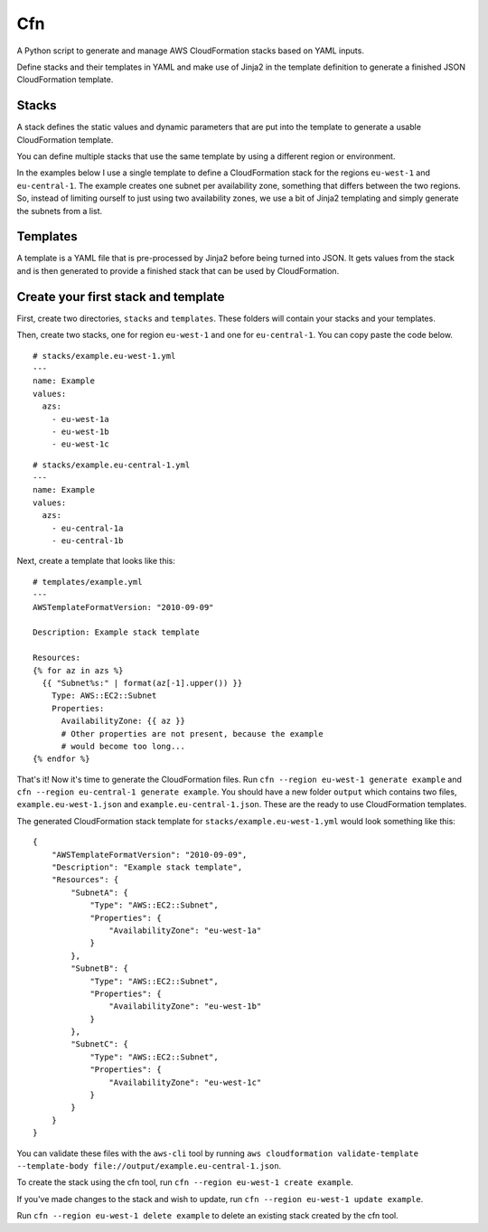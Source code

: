 Cfn
===

A Python script to generate and manage AWS CloudFormation stacks based
on YAML inputs.

Define stacks and their templates in YAML and make use of Jinja2 in the
template definition to generate a finished JSON CloudFormation template.

Stacks
------

A stack defines the static values and dynamic parameters that are put
into the template to generate a usable CloudFormation template.

You can define multiple stacks that use the same template by using a
different region or environment.

In the examples below I use a single template to define a CloudFormation
stack for the regions ``eu-west-1`` and ``eu-central-1``. The example
creates one subnet per availability zone, something that differs between
the two regions. So, instead of limiting ourself to just using two
availability zones, we use a bit of Jinja2 templating and simply
generate the subnets from a list.

Templates
---------

A template is a YAML file that is pre-processed by Jinja2 before being
turned into JSON. It gets values from the stack and is then generated to
provide a finished stack that can be used by CloudFormation.

Create your first stack and template
------------------------------------

First, create two directories, ``stacks`` and ``templates``. These
folders will contain your stacks and your templates.

Then, create two stacks, one for region ``eu-west-1`` and one for
``eu-central-1``. You can copy paste the code below.

::

    # stacks/example.eu-west-1.yml
    ---
    name: Example
    values:
      azs:
        - eu-west-1a
        - eu-west-1b
        - eu-west-1c

::

    # stacks/example.eu-central-1.yml
    ---
    name: Example
    values:
      azs:
        - eu-central-1a
        - eu-central-1b

Next, create a template that looks like this:

::

    # templates/example.yml
    ---
    AWSTemplateFormatVersion: "2010-09-09"

    Description: Example stack template

    Resources:
    {% for az in azs %}
      {{ "Subnet%s:" | format(az[-1].upper()) }}
        Type: AWS::EC2::Subnet
        Properties:
          AvailabilityZone: {{ az }}
          # Other properties are not present, because the example
          # would become too long...
    {% endfor %}

That's it! Now it's time to generate the CloudFormation files. Run
``cfn --region eu-west-1 generate example`` and
``cfn --region eu-central-1 generate example``. You should have a new
folder ``output`` which contains two files, ``example.eu-west-1.json``
and ``example.eu-central-1.json``. These are the ready to use
CloudFormation templates.

The generated CloudFormation stack template for
``stacks/example.eu-west-1.yml`` would look something like this:

::

    {
        "AWSTemplateFormatVersion": "2010-09-09",
        "Description": "Example stack template",
        "Resources": {
            "SubnetA": {
                "Type": "AWS::EC2::Subnet",
                "Properties": {
                    "AvailabilityZone": "eu-west-1a"
                }
            },
            "SubnetB": {
                "Type": "AWS::EC2::Subnet",
                "Properties": {
                    "AvailabilityZone": "eu-west-1b"
                }
            },
            "SubnetC": {
                "Type": "AWS::EC2::Subnet",
                "Properties": {
                    "AvailabilityZone": "eu-west-1c"
                }
            }
        }
    }

You can validate these files with the ``aws-cli`` tool by running
``aws cloudformation validate-template --template-body file://output/example.eu-central-1.json``.

To create the stack using the cfn tool, run
``cfn --region eu-west-1 create example``.

If you've made changes to the stack and wish to update, run
``cfn --region eu-west-1 update example``.

Run ``cfn --region eu-west-1 delete example`` to delete an existing
stack created by the cfn tool.

